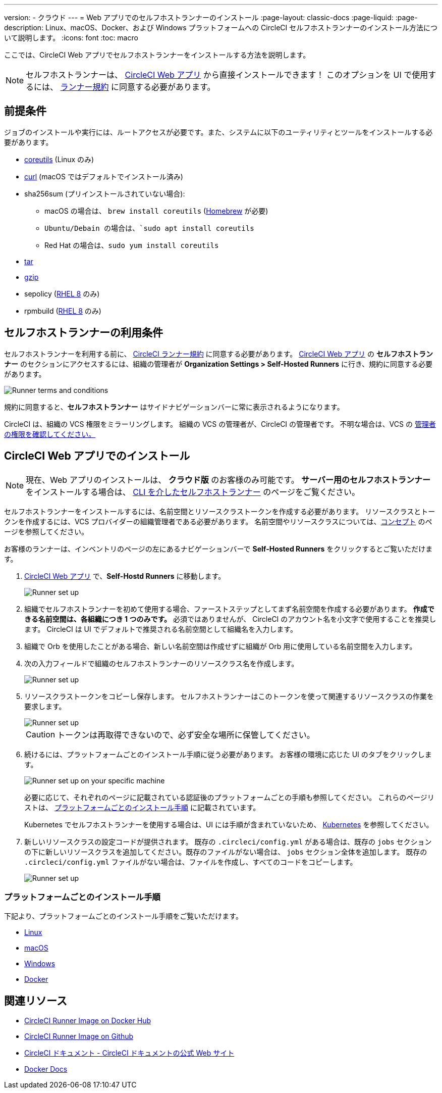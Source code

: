 ---

version:
- クラウド
---
= Web アプリでのセルフホストランナーのインストール
:page-layout: classic-docs
:page-liquid:
:page-description: Linux、macOS、Docker、および Windows プラットフォームへの CircleCI セルフホストランナーのインストール方法について説明します。
:icons: font
:toc: macro

:toc-title:

ここでは、CircleCI Web アプリでセルフホストランナーをインストールする方法を説明します。

NOTE: セルフホストランナーは、 https://app.circleci.com/[CircleCI Web アプリ] から直接インストールできます！ このオプションを UI で使用するには、 <<#self-hosted-runner-terms-agreement,ランナー規約>> に同意する必要があります。

toc::[]

[#prerequisites]
== 前提条件

ジョブのインストールや実行には、ルートアクセスが必要です。また、システムに以下のユーティリティとツールをインストールする必要があります。

* https://www.gnu.org/software/coreutils/[coreutils] (Linux のみ)
* https://curl.se/[curl] (macOS ではデフォルトでインストール済み)
* sha256sum (プリインストールされていない場合):
- macOS の場合は、 `brew install coreutils` (https://brew.sh/[Homebrew] が必要)
- `Ubuntu/Debain の場合は、`sudo apt install coreutils`
- Red Hat の場合は、`sudo yum install coreutils`
* https://www.gnu.org/software/tar/[tar]

* https://www.gnu.org/software/gzip/[gzip]
* sepolicy (https://www.redhat.com/en/enterprise-linux-8/details[RHEL 8] のみ)
* rpmbuild (https://www.redhat.com/en/enterprise-linux-8/details[RHEL 8] のみ)

[#self-hosted-runner-terms-agreement]
== セルフホストランナーの利用条件

セルフホストランナーを利用する前に、 https://circleci.com/legal/runner-terms/[CircleCI ランナー規約] に同意する必要があります。 https://app.circleci.com/[CircleCI Web アプリ] の *セルフホストランナー* のセクションにアクセスするには、組織の管理者が *Organization Settings > Self-Hosted Runners* に行き、規約に同意する必要があります。

image::{{site.baseurl}}/assets/img/docs/runnerui_terms.png[Runner terms and conditions]

規約に同意すると、**セルフホストランナー** はサイドナビゲーションバーに常に表示されるようになります。

CircleCI は、組織の VCS 権限をミラーリングします。 組織の VCS の管理者が、CircleCI の管理者です。 不明な場合は、VCS の https://support.circleci.com/hc/en-us/articles/360034990033-Am-I-an-Org-Admin[管理者の権限を確認してください。]

[#circleci-web-app-installation]
== CircleCI Web アプリでのインストール

NOTE: 現在、Web アプリのインストールは、 *クラウド版* のお客様のみ可能です。 *サーバー用のセルフホストランナー* をインストールする場合は、 <<runner-installation-cli#,CLI を介したセルフホストランナー>> のページをご覧ください。

セルフホストランナーをインストールするには、名前空間とリソースクラストークンを作成する必要があります。 リソースクラスとトークンを作成するには、VCS プロバイダーの組織管理者である必要があります。 名前空間やリソースクラスについては、<<runner-concepts#namespaces-and-resource-classes,コンセプト>> のページを参照してください。

お客様のランナーは、インベントリのページの左にあるナビゲーションバーで *Self-Hosted Runners* をクリックするとご覧いただけます。

.  https://app.circleci.com/[CircleCI Web アプリ] で、*Self-Hostd Runners* に移動します。
+
image::{{site.baseurl}}/assets/img/docs/runnerui_step_one.png[Runner set up, step one - Get started]
. 組織でセルフホストランナーを初めて使用する場合、ファーストステップとしてまず名前空間を作成する必要があります。  *作成できる名前空間は、各組織につき 1 つのみです。*  必須ではありませんが、 CircleCI のアカウント名を小文字で使用することを推奨します。 CircleCI は UI でデフォルトで推奨される名前空間として組織名を入力します。
. 組織で Orb を使用したことがある場合、新しい名前空間は作成せずに組織が Orb 用に使用している名前空間を入力します。
. 次の入力フィールドで組織のセルフホストランナーのリソースクラス名を作成します。
+
image::{{site.baseurl}}/assets/img/docs/runnerui_step_two.png[Runner set up, step two - Create a namespace and resource class]
. リソースクラストークンをコピーし保存します。 セルフホストランナーはこのトークンを使って関連するリソースクラスの作業を要求します。
+
image::{{site.baseurl}}/assets/img/docs/runnerui_step_three.png[Runner set up, step three - Create a resource class token]
+
CAUTION: トークンは再取得できないので、必ず安全な場所に保管してください。
. 続けるには、プラットフォームごとのインストール手順に従う必要があります。 お客様の環境に応じた UI のタブをクリックします。
+
image::{{site.baseurl}}/assets/img/docs/runnerui_step_four.png[Runner set up on your specific machine]
+
必要に応じて、それぞれのページに記載されている認証後のプラットフォームごとの手順も参照してください。 これらのページリストは、 <<#platform-specific-instructions,プラットフォームごとのインストール手順>> に記載されています。
+
Kubernetes でセルフホストランナーを使用する場合は、UI には手順が含まれていないため、 xref:runner-on-kubernetes.adoc[Kubernetes] を参照してください。
. 新しいリソースクラスの設定コードが提供されます。 既存の `.circleci/config.yml` がある場合は、既存の `jobs` セクションの下に新しいリソースクラスを追加してください。既存のファイルがない場合は、 `jobs` セクション全体を追加します。 既存の  `.circleci/config.yml` ファイルがない場合は、ファイルを作成し、すべてのコードをコピーします。
+
image::{{site.baseurl}}/assets/img/docs/runnerui_step_five.png[Runner set up, copy code to config file]

[#platform-specific-instructions]
=== プラットフォームごとのインストール手順

下記より、プラットフォームごとのインストール手順をご覧いただけます。

* xref:runner-installation-linux.adoc[Linux]
* xref:runner-installation-mac.adoc[macOS]
* xref:runner-installation-windows.adoc[Windows]

* xref:runner-installation-docker.adoc[Docker]

[#additional-resources]
== 関連リソース

- https://hub.docker.com/r/circleci/runner[CircleCI Runner Image on Docker Hub]

- https://github.com/CircleCI-Public/circleci-runner-docker[CircleCI Runner Image on Github]

- https://circleci.com/docs/ja/[CircleCI ドキュメント - CircleCI ドキュメントの公式 Web サイト]

- https://docs.docker.com/[Docker Docs]